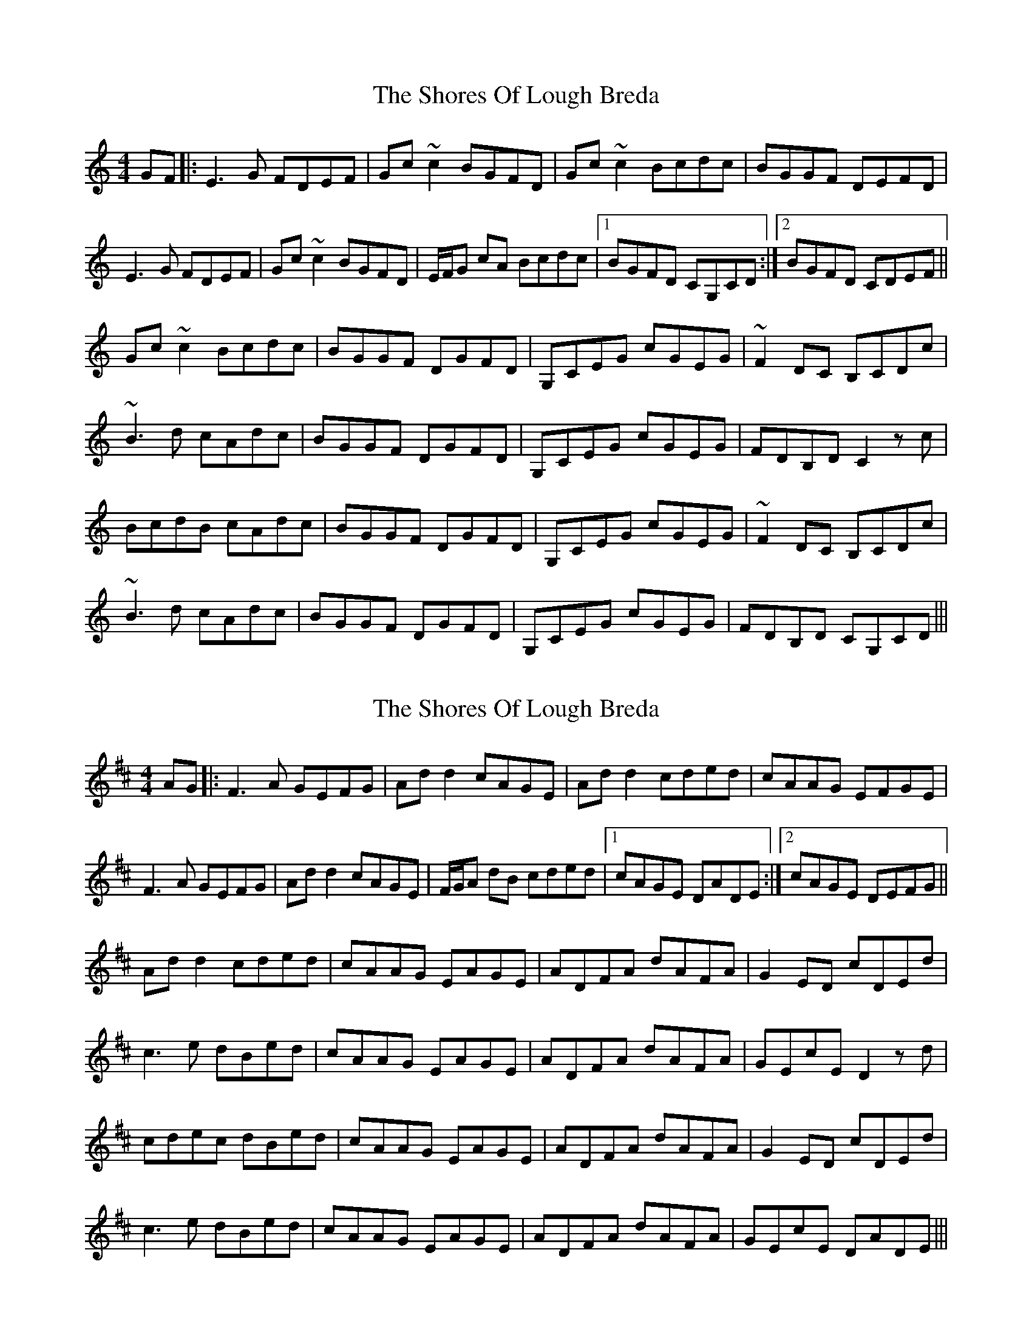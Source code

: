 X: 1
T: Shores Of Lough Breda, The
Z: Donough
S: https://thesession.org/tunes/15631#setting29331
R: reel
M: 4/4
L: 1/8
K: Cmaj
GF|:E3G FDEF|Gc ~c2 BGFD|Gc ~c2 Bcdc|BGGF DEFD|
E3G FDEF|Gc ~c2 BGFD|E/F/G cA Bcdc|1 BGFD CG,CD:|2 BGFD CDEF||
Gc ~c2 Bcdc|BGGF DGFD|G,CEG cGEG|~F2 DC B,CDc|
~B3d cAdc|BGGF DGFD|G,CEG cGEG|FDB,D C2 zc|
BcdB cAdc|BGGF DGFD|G,CEG cGEG|~F2 DC B,CDc|
~B3d cAdc|BGGF DGFD|G,CEG cGEG|FDB,D CG,CD|||
X: 2
T: Shores Of Lough Breda, The
Z: JACKB
S: https://thesession.org/tunes/15631#setting29334
R: reel
M: 4/4
L: 1/8
K: Dmaj
AG|:F3A GEFG|Ad d2 cAGE|Ad d2 cded|cAAG EFGE|
F3A GEFG|Ad d2 cAGE|F/G/A dB cded|1 cAGE DADE:|2 cAGE DEFG||
Ad d2 cded|cAAG EAGE|ADFA dAFA|G2 ED cDEd|
c3e dBed|cAAG EAGE|ADFA dAFA|GEcE D2 zd|
cdec dBed|cAAG EAGE|ADFA dAFA|G2 ED cDEd|
c3e dBed|cAAG EAGE|ADFA dAFA|GEcE DADE|||
